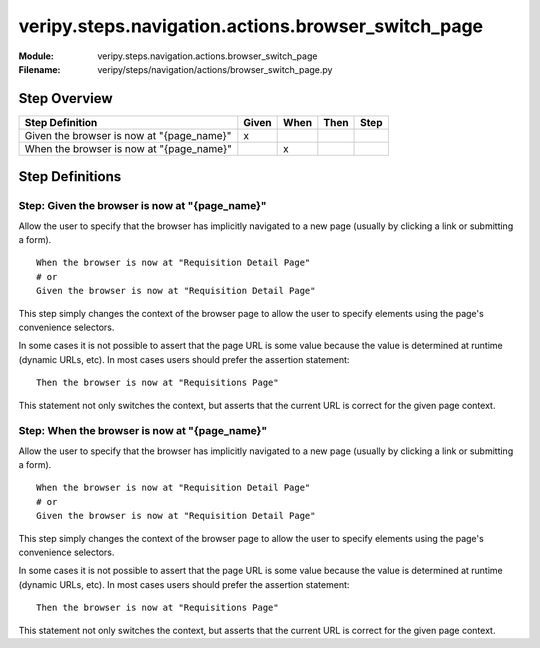 .. _docid.steps.veripy.steps.navigation.actions.browser_switch_page:
.. index:: veripy.steps.navigation.actions.browser_switch_page

======================================================================
veripy.steps.navigation.actions.browser_switch_page
======================================================================

:Module:   veripy.steps.navigation.actions.browser_switch_page
:Filename: veripy/steps/navigation/actions/browser_switch_page.py

Step Overview
=============


========================================= ===== ==== ==== ====
Step Definition                           Given When Then Step
========================================= ===== ==== ==== ====
Given the browser is now at "{page_name}"   x                 
When the browser is now at "{page_name}"          x           
========================================= ===== ==== ==== ====

Step Definitions
================

.. index:: 
    single: Given step; Given the browser is now at "{page_name}"

.. _given the browser is now at "{page_name}":

**Step:** Given the browser is now at "{page_name}"
---------------------------------------------------

Allow the user to specify that the browser has implicitly navigated
to a new page (usually by clicking a link or submitting a form).
::

    When the browser is now at "Requisition Detail Page"
    # or
    Given the browser is now at "Requisition Detail Page"

This step simply changes the context of the browser page to allow the user
to specify elements using the page's convenience selectors.

In some cases it is not possible to assert that the page URL is some value
because the value is determined at runtime (dynamic URLs, etc). In most cases
users should prefer the assertion statement:
::

    Then the browser is now at "Requisitions Page"

This statement not only switches the context, but asserts that the current URL
is correct for the given page context.

.. index:: 
    single: When step; When the browser is now at "{page_name}"

.. _when the browser is now at "{page_name}":

**Step:** When the browser is now at "{page_name}"
--------------------------------------------------

Allow the user to specify that the browser has implicitly navigated
to a new page (usually by clicking a link or submitting a form).
::

    When the browser is now at "Requisition Detail Page"
    # or
    Given the browser is now at "Requisition Detail Page"

This step simply changes the context of the browser page to allow the user
to specify elements using the page's convenience selectors.

In some cases it is not possible to assert that the page URL is some value
because the value is determined at runtime (dynamic URLs, etc). In most cases
users should prefer the assertion statement:
::

    Then the browser is now at "Requisitions Page"

This statement not only switches the context, but asserts that the current URL
is correct for the given page context.

